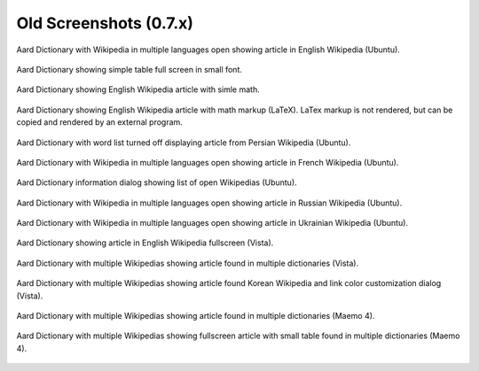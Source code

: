 =======================
Old Screenshots (0.7.x)
=======================

.. figure:: aarddict_0.7.6_ubuntu_enwiki.png
   :scale: 50
   :align: center

   Aard Dictionary with Wikipedia in multiple languages open showing
   article in English Wikipedia (Ubuntu).

.. figure::  aarddict_0.7.6_ubuntu_enwiki_full_table_small_font.png
   :scale: 50
   :align: center
   
   Aard Dictionary showing simple table full screen in small font.

.. figure::  aarddict_0.7.6_ubuntu_enwiki_simple_math.png
   :scale: 50
   :align: center

   Aard Dictionary showing English Wikipedia article with simle math. 

.. figure::  aarddict_0.7.6_ubuntu_enwiki_complex_math.png
   :scale: 50
   :align: center

   Aard Dictionary showing English Wikipedia article with 
   math markup (LaTeX). LaTex markup is not rendered, but can be
   copied and rendered by an external program.

.. figure:: aarddict_0.7.6_ubuntu_fawiki_nowordlist.png
   :scale: 50
   :align: center

   Aard Dictionary with word list turned off displaying article from
   Persian Wikipedia (Ubuntu).


.. figure:: aarddict_0.7.6_ubuntu_frwiki.png
   :scale: 50
   :align: center

   Aard Dictionary with Wikipedia in multiple languages open showing
   article in French Wikipedia (Ubuntu).

.. figure:: aarddict_0.7.6_ubuntu_info.png
   :scale: 50
   :align: center

   Aard Dictionary information dialog showing list of open Wikipedias
   (Ubuntu).

.. figure:: aarddict_0.7.6_ubuntu_ruwiki.png
   :scale: 50
   :align: center

   Aard Dictionary with Wikipedia in multiple languages open showing
   article in Russian Wikipedia (Ubuntu).

.. figure:: aarddict_0.7.6_ubuntu_ukwiki.png
   :scale: 50
   :align: center

   Aard Dictionary with Wikipedia in multiple languages open showing
   article in Ukrainian Wikipedia (Ubuntu).

.. figure:: aarddict_0.7.6_vista_enwiki_fullscreen.png
   :scale: 50
   :align: center

   Aard Dictionary showing article in English Wikipedia fullscreen (Vista).

.. figure:: aarddict_0.7.6_vista_enwiki.png
   :scale: 50
   :align: center

   Aard Dictionary with multiple Wikipedias showing
   article found in multiple dictionaries (Vista).

.. figure:: aarddict_0.7.6_vista_kowiki_color_dialog.png
   :scale: 50
   :align: center
   
   Aard Dictionary with multiple Wikipedias showing
   article found Korean Wikipedia and link color customization dialog
   (Vista). 

.. figure:: aarddict_0.7.6_maemo_multiple_articles.png
   :scale: 50
   :align: center

   Aard Dictionary with multiple Wikipedias showing
   article found in multiple dictionaries (Maemo 4).

.. figure:: aarddict_0.7.6_maemo_table_fullscreen.png
   :scale: 50
   :align: center

   Aard Dictionary with multiple Wikipedias showing fullscreen 
   article with small table found in multiple dictionaries (Maemo 4). 

